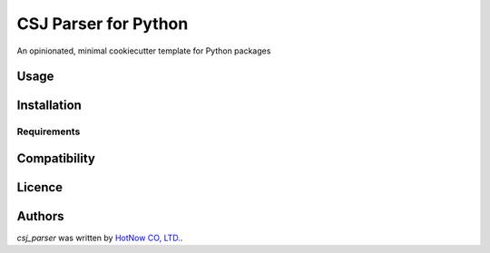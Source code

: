 CSJ Parser for Python
=========

.. image:: https://img.shields.io/pypi/v/csjparser.svg
    :target: https://pypi.python.org/pypi/csjparser
    :alt: Latest PyPI version

.. image:: https://travis-ci.org/borntyping/cookiecutter-pypackage-minimal.png
   :target: https://travis-ci.org/borntyping/cookiecutter-pypackage-minimal
   :alt: Latest Travis CI build status

An opinionated, minimal cookiecutter template for Python packages

Usage
-----

Installation
------------

Requirements
^^^^^^^^^^^^

Compatibility
-------------

Licence
-------

Authors
-------

`csj_parser` was written by `HotNow CO, LTD. <admin@hot-now.com>`_.
